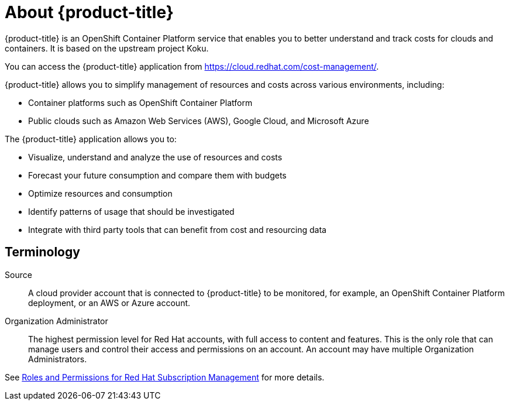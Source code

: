 // Module included in the following assemblies:
//
// assembly-introduction-cost-management.adoc
:_module-type: CONCEPT
:experimental:

[id="about-cost-management_{context}"]
= About {product-title}

[role="_abstract"]
{product-title} is an OpenShift Container Platform service that enables you to better understand and track costs for clouds and containers. It is based on the upstream project Koku.

You can access the {product-title} application from https://cloud.redhat.com/cost-management/.

{product-title} allows you to simplify management of resources and costs across various environments, including:

* Container platforms such as OpenShift Container Platform
* Public clouds such as Amazon Web Services (AWS), Google Cloud, and Microsoft Azure


The {product-title} application allows you to:

* Visualize, understand and analyze the use of resources and costs
* Forecast your future consumption and compare them with budgets
* Optimize resources and consumption
* Identify patterns of usage that should be investigated
* Integrate with third party tools that can benefit from cost and resourcing data



== Terminology

Source::
A cloud provider account that is connected to {product-title} to be monitored, for example, an OpenShift Container Platform deployment, or an AWS or Azure account.

Organization Administrator::

The highest permission level for Red Hat accounts, with full access to content and features. This is the only role that can manage users and control their access and permissions on an account. An account may have multiple Organization Administrators.

See https://access.redhat.com/articles/1757953[Roles and Permissions for Red Hat Subscription Management] for more details.
